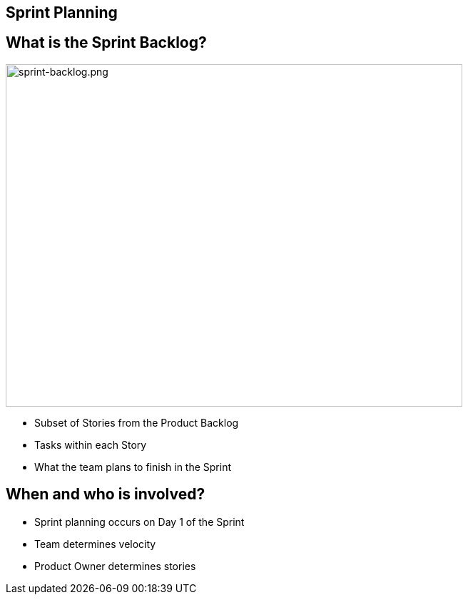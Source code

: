 ## Sprint Planning
[.columns]

[.columns]
## What is the Sprint Backlog?
[.column]

image::sprint-backlog.png[sprint-backlog.png,640,480]

[.column]
- Subset of Stories from the Product Backlog
- Tasks within each Story
- What the team plans to finish in the Sprint

## When and who is involved?

- Sprint planning occurs on Day 1 of the Sprint
- Team determines velocity
- Product Owner determines stories



